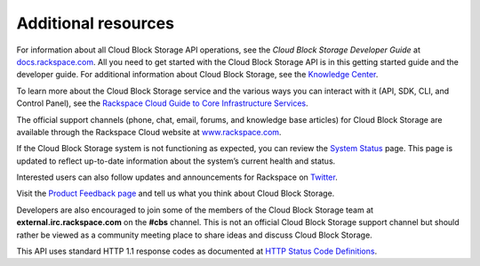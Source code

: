 .. _gsg-additional-resources:

Additional resources 
-----------------------

For information about all Cloud Block Storage API operations, see the
*Cloud Block Storage Developer Guide* at
`docs.rackspace.com <http://docs.rackspace.com/>`__. All you need to get
started with the Cloud Block Storage API is in this getting started
guide and the developer guide. For additional information about Cloud
Block Storage, see the `Knowledge
Center <http://www.rackspace.com/knowledge_center/product-page/cloud-block-storage>`__.

To learn more about the Cloud Block Storage service and the various ways you can interact 
with it (API, SDK, CLI, and Control Panel), see the `Rackspace Cloud Guide to Core Infrastructure Services`_.

The official support channels (phone, chat, email, forums, and knowledge
base articles) for Cloud Block Storage are available through the
Rackspace Cloud website at
`www.rackspace.com <http://www.rackspace.com/cloud/block-storage/>`__.

If the Cloud Block Storage system is not functioning as expected, you
can review the `System
Status <http://status.rackspacecloud.com/cloudblockstorage/>`__ page.
This page is updated to reflect up-to-date information about the
system’s current health and status.

Interested users can also follow updates and announcements for Rackspace
on `Twitter <http://www.twitter.com/rackspace>`__.

Visit the `Product Feedback page`_
and tell us what you think about Cloud Block Storage.

Developers are also encouraged to join some of the members of the Cloud
Block Storage team at **external.irc.rackspace.com** on the **#cbs**
channel. This is not an official Cloud Block Storage support channel but
should rather be viewed as a community meeting place to share ideas and
discuss Cloud Block Storage.

This API uses standard HTTP 1.1 response codes as documented at `HTTP
Status Code
Definitions <http://www.w3.org/Protocols/rfc2616/rfc2616-sec10.html>`__.

.. _Product Feedback page: https://feedback.rackspace.com/forums/298161-storage/category/107817-cloud-block-storage
.. _Rackspace Cloud Guide to Core Infrastructure Services: https://developer.rackspace.com/docs/user-guides/infrastructure/